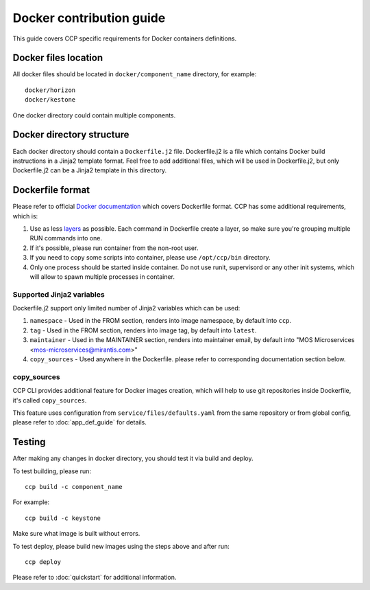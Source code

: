 .. docker:

=========================
Docker contribution guide
=========================

This guide covers CCP specific requirements for Docker containers definitions.

Docker files location
=====================

All docker files should be located in ``docker/component_name`` directory, for
example:

::

    docker/horizon
    docker/kestone

One docker directory could contain multiple components.


Docker directory structure
==========================

Each docker directory should contain a ``Dockerfile.j2`` file. Dockerfile.j2
is a file which contains Docker build instructions in a Jinja2 template format.
Feel free to add additional files, which will be used in Dockerfile.j2, but
only Dockerfile.j2 can be a Jinja2 template in this directory.

Dockerfile format
=================

Please refer to official `Docker documentation`_ which covers Dockerfile
format. CCP has some additional requirements, which is:

#. Use as less `layers`_ as possible. Each command in Dockerfile create a
   layer, so make sure you're grouping multiple RUN commands into one.

#. If it's possible, please run container from the non-root user.

#. If you need to copy some scripts into container, please use ``/opt/ccp/bin``
   directory.

#. Only one process should be started inside container. Do not use runit,
   supervisord or any other init systems, which will allow to spawn multiple
   processes in container.

.. _Docker documentation: https://docs.docker.com/engine/reference/builder
.. _layers: https://docs.docker.com/engine/userguide/storagedriver/imagesandcontainers/

Supported Jinja2 variables
--------------------------

Dockerfile.j2 support only limited number of Jinja2 variables which can be
used:

#. ``namespace`` - Used in the FROM section, renders into image namespace, by
   default into ``ccp``.

#. ``tag`` - Used in the FROM section, renders into image tag, by default into
   ``latest``.

#. ``maintainer`` - Used in the MAINTAINER section, renders into maintainer
   email, by default into "MOS Microservices
   <mos-microservices@mirantis.com>"

#. ``copy_sources`` - Used anywhere in the Dockerfile. please refer to
   corresponding documentation section below.

copy_sources
------------

CCP CLI provides additional feature for Docker images creation, which will help
to use git repositories inside Dockerfile, it's called ``copy_sources``.

This feature uses configuration from ``service/files/defaults.yaml`` from the
same repository or from global config, please refer to :doc:`app_def_guide` for
details.

Testing
=======

After making any changes in docker directory, you should test it via build and
deploy.

To test building, please run:

::

    ccp build -c component_name

For example:

::

    ccp build -c keystone

Make sure what image is built without errors.

To test deploy, please build new images using the steps above and after run:

::

    ccp deploy

Please refer to :doc:`quickstart` for additional information.
